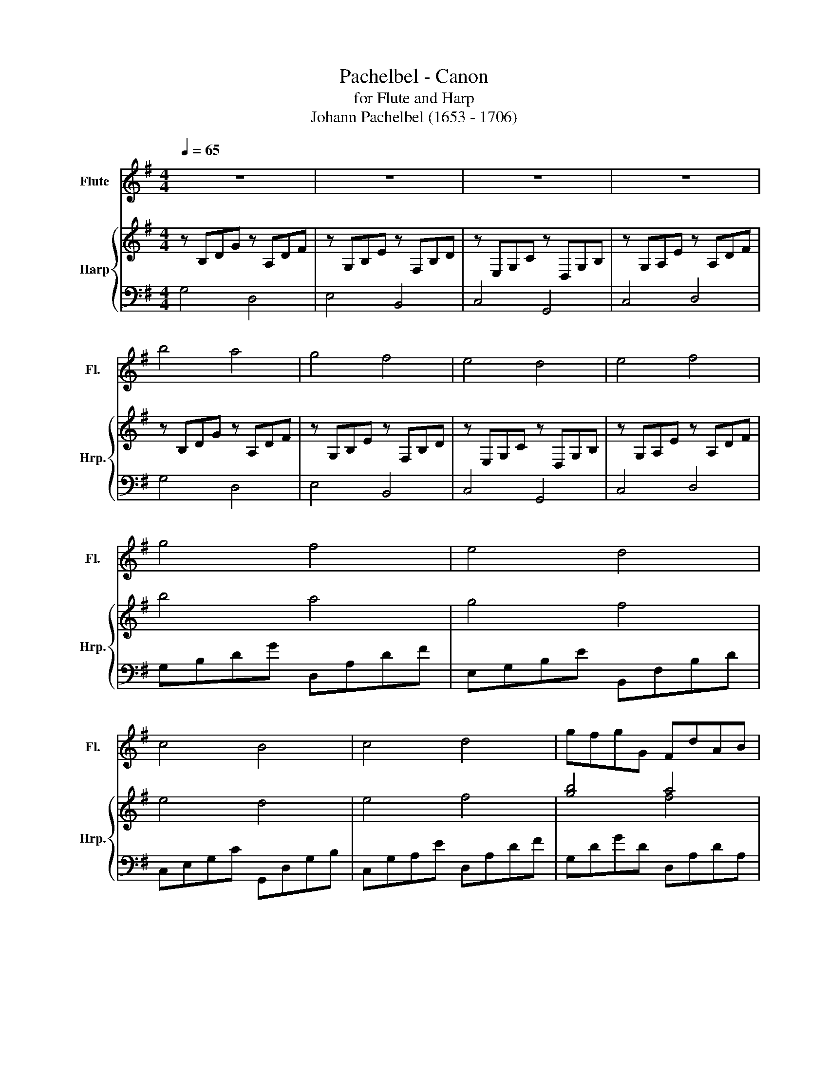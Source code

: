 X:1
T:Pachelbel - Canon
T:for Flute and Harp
T:Johann Pachelbel (1653 - 1706)
%%score 1 { ( 2 4 ) | ( 3 5 ) }
L:1/8
Q:1/4=65
M:4/4
K:G
V:1 treble nm="Flute" snm="Fl."
V:2 treble nm="Harp" snm="Hrp."
V:4 treble 
V:3 bass 
V:5 bass 
V:1
 z8 | z8 | z8 | z8 | b4 a4 | g4 f4 | e4 d4 | e4 f4 | g4 f4 | e4 d4 | c4 B4 | c4 d4 | gfgG FdAB | %13
 Ggfe fbd'e' | c'bac' bagf | edcB AcBA | GABc dAdc | Bedc dcBA | GEef gfed | cBAe dedc | B2 b2 a4 | %21
 z2 g2 b4 | g4 g4 | g2 c'2 a2 d'2 | d'b/c'/ d'b/c'/ d'/d/e/f/ g/a/b/c'/ | %25
 bg/a/ bB/c/ d/e/d/c/ d/B/c/d/ | ce/d/ cB/A/ B/A/G/A/ B/c/d/e/ | ce/d/ ef/g/ d/e/f/g/ a/b/c'/d'/ | %28
 bg/a/ ba/g/ a/f/g/a/ b/a/g/f/ | ge/f/ gG/A/ B/c/B/A/ B/g/f/g/ | eg/f/ ed/c/ d/c/B/c/ d/e/f/g/ | %31
 eg/f/ gf/e/ f/g/a/g/ f/g/e/f/ | gBcB Aaba | gBGe dDCD | Eefe dDCD | Eede fFEF | %36
 Gg/f/ gB dd/e/ fd | Bg/a/ bg bb/a/ gf | ee/d/ ef gb/a/ gb | c'g/f/ ee dAdc | B3 b bc'ba | %41
 g3 g gagf | e4 g4 | g=fef d3 d | d3 d' d'e'd'c' | b3 b bc'ba | g=fef d3 d | g=fef d3 d | %48
 g2 G2 F2 f2 | e2 E2 D2 d2 | c2 c'2 b2 B2 | A2 e2 A2 a2 | b2 B2 A2 a2 | g2 G2 F2 f2 | %54
 e2 e'2 d'2 d2 | c2 ea d2 f2 | g8 |] %57
V:2
 z B,DG z A,DF | z G,B,E z F,B,D | z E,G,C z D,G,B, | z G,A,E z A,DF | z B,DG z A,DF | %5
 z G,B,E z F,B,D | z E,G,C z D,G,B, | z G,A,E z A,DF | b4 a4 | g4 f4 | e4 d4 | e4 f4 | [gb]4 a4 | %13
 [eg]4 [df]4 | [ce]4 [Bd]4 | [ce]4 [df]4 | gfgG FdAB | Ggfe fbd'e' | c'bac' bagf | edcB AcBA | %20
 GABc dAdc | Bedc dcBA | GEef gfed | cBAe dedc | B2 [dgb]2 a4 | z2 [Beg]2 [dfb]4 | g4 [dg]4 | %27
 [ceg]2 c'2 [dfa]2 d'2 | d'b/c'/ d'b/c'/ d'/d/e/f/ g/a/b/c'/ | bg/a/ bB/c/ d/e/d/c/ d/B/c/d/ | %30
 ce/d/ cB/A/ B/A/G/A/ B/c/d/e/ | ce/d/ ef/g/ d/e/f/g/ a/b/c'/d'/ | [gb]2 B/d/g/b/ [fa]2 A/d/f/a/ | %33
 [eg]2 G/B/e/g/ [df]2 F/B/d/f/ | [ce]2 E/G/c/e/ [Bd]2 D/G/B/d/ | [ce]2 E/G/c/e/ [df]2 F/A/d/f/ | %36
 .gG/A/ BG Ff/g/ af | eE/F/ GE Fd/c/ BA | Gc/B/ Ac BG/A/ Bd | ce/d/ cB Ad/c/ BA | %40
 z2 B/d/g/b/ z2 A/d/f/a/ | z2 G/B/e/g/ z2 F/B/d/f/ | z2 E/G/c/e/ z2 D/G/B/d/ | %43
 z2 E/G/c/e/ z2 F/A/d/f/ | B3 b bc'ba | g3 g gagf | e4 g4 | c2 g2 f3 f | [Bdg]4 [FAd]4 | %49
 [GBe]4 [DFB]4 | [EGc]4 [B,DG]4 | [EGc]4 [Ad]4 | [Bdg]2 G2 F2 f2 | [GBe]2 E2 D2 d2 | %54
 [EGc]2 c'2 [dgb]2 B2 | !arpeggio![EGc]4 !arpeggio![FAd]4 | [B,DG]8 |] %57
V:3
 G,4 D,4 | E,4 B,,4 | C,4 G,,4 | C,4 D,4 | G,4 D,4 | E,4 B,,4 | C,4 G,,4 | C,4 D,4 | %8
 G,B,DG D,A,DF | E,G,B,E B,,F,B,D | C,E,G,C G,,D,G,B, | C,G,A,E D,A,DF | G,DGD D,A,DA, | %13
 E,G,EB, B,,F,B,F, | C,E,CG, G,,D,G,D, | C,G,CG, D,A,DA, | G,D G2 D,F, D2 | E,G, E2 B,,F, B,2 | %18
 C,G, C2 G,,D, G,2 | C,G, C2 D,F, D2 | G,DGD D,F,DA, | E,G,EB, B,,F,B,F, | C,G,CG, G,,D,G,D, | %23
 C,G,CG, D,F,DA, | G,DGD D,F,DA, | E,G,EB, B,,F,B,F, | C,G,CG, G,,D,G,D, | C,G,CG, D,F,DA, | %28
 [G,DG]4 [D,F,D]4 | [E,B,E]4 [B,,F,B,]4 | [C,G,C]4 [D,G,]4 | G,4 [D,D]4 | %32
 G,/B,/D/G/ z2 D,/A,/D/F/ z2 | E,/G,/B,/C/ z2 B,,/F,/B,/D/ z2 | C,/E,/G,/C/ z2 G,,/D,/G,/B,/ z2 | %35
 C,/E,/G,/C/ z2 D,/F,/A,/D/ z2 | G,DB,D D,DA,D | E,B,G,B, B,,B,A,B, | C,G,E,G, G,,G,D,G, | %39
 C,CG,C D,DA,D | G,/B,/D/G/ z2 D,/A,/D/F/ z2 | E,/G,/B,/E/ z2 B,,/F,/B,/D/ z2 | %42
 C,/E,/G,/C/ z2 G,,/D,/G,/B,/ z2 | C,/E,/G,/C/ z2 D,/F,/A,/D/ z2 | G,/B,/D/G/ B,2 D,/A,/D/F/ A,2 | %45
 E,/G,/B,/E/ G,2 B,,/F,/B,/D/ F,2 | C,/E,/G,/C/ E,2 G,,/D,/G,/B,/ D,2 | %47
 C,/E,/G,/C/ E,2 D,/F,/A,/D/ F,2 | [G,DG]4 [D,A,D]4 | [E,B,E]4 [B,,F,B,]4 | [C,G,C]4 [B,,D,G,]4 | %51
 [C,G,C]4 [D,A,D]4 | [G,DG]4 [D,A,D]4 | [E,B,E]4 [B,,F,B,]4 | [C,G,C]4 [B,,D,G,]4 | %55
 !arpeggio![C,G,C]4 !arpeggio![D,A,D]4 | [G,,D,G,]8 |] %57
V:4
 x8 | x8 | x8 | x8 | x8 | x8 | x8 | x8 | x8 | x8 | x8 | x8 | x4 f4 | x8 | x8 | x8 | x8 | x8 | x8 | %19
 x8 | x8 | x8 | x8 | x8 | x4 [df]4 | x8 | [ce]4 B4 | x8 | x8 | x8 | x8 | x8 | x8 | x8 | x8 | x8 | %36
 x8 | x8 | x8 | x8 | x8 | x8 | x8 | x8 | x8 | x8 | x8 | x8 | x8 | x8 | x8 | x4 F4 | x8 | x8 | x8 | %55
 x8 | x8 |] %57
V:5
 x8 | x8 | x8 | x8 | x8 | x8 | x8 | x8 | x8 | x8 | x8 | x8 | x8 | x8 | x8 | x8 | x8 | x8 | x8 | %19
 x8 | x8 | x8 | x8 | x8 | x8 | x8 | x8 | x8 | x8 | x8 | x4 G,,4 | [C,C]4 F,4 | x8 | x8 | x8 | x8 | %36
 x8 | x8 | x8 | x8 | x8 | x8 | x8 | x8 | x8 | x8 | x8 | x8 | x8 | x8 | x8 | x8 | x8 | x8 | x8 | %55
 x8 | x8 |] %57

